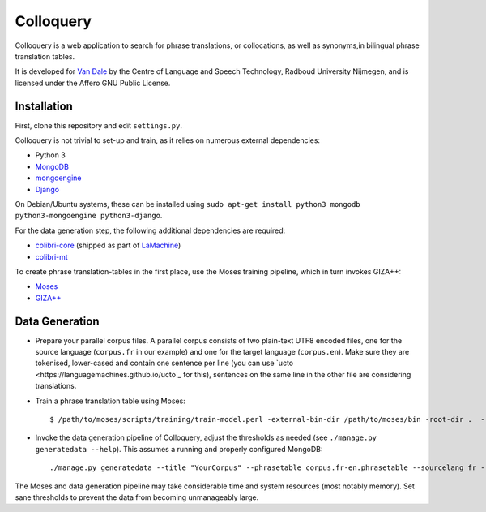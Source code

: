 Colloquery
============

Colloquery is a web application to search for phrase translations, or
collocations, as well as synonyms,in bilingual phrase translation tables. 

It is developed for `Van Dale <http://vandale.nl>`_ by the Centre of Language
and Speech Technology, Radboud University Nijmegen, and is licensed under the
Affero GNU Public License.

.. image:: https://raw.github.com/proycon/colloquery/master/screenshot.jpg
    :alt: Colloquery screenshot
    :align: center

Installation
--------------

First, clone this repository and edit ``settings.py``.

Colloquery is not trivial to set-up and train, as it relies on numerous
external dependencies:

* Python 3 
* `MongoDB <https://mongodb.com>`_
* `mongoengine <http://mongoengine.org>`_
* `Django <https://djangoproject.com>`_

On Debian/Ubuntu systems, these can be installed using ``sudo apt-get install
python3 mongodb python3-mongoengine python3-django``.

For the data generation step, the following additional dependencies are required:

* `colibri-core <https://github.com/proycon/colibri-core>`_ (shipped as part of
  `LaMachine <https://proycon.github.io/LaMachine>`_)
* `colibri-mt <https://github.com/proycon/colibri-mt>`_

To create phrase translation-tables in the first place, use the Moses training
pipeline, which in turn invokes GIZA++:

* `Moses <http://statmt.org/moses/>`_
* `GIZA++ <https://github.com/moses-smt/giza-pp>`_

Data Generation
--------------------

* Prepare your parallel corpus files. A parallel corpus consists of two plain-text UTF8 encoded
  files, one for the source language (``corpus.fr`` in our example) and one for the target
  language (``corpus.en``).  Make sure they are tokenised, lower-cased and
  contain one sentence per line (you can use `ucto
  <https://languagemachines.github.io/ucto`_ for this), sentences on the same line in the other file
  are considering translations.
* Train a phrase translation table using Moses::

  $ /path/to/moses/scripts/training/train-model.perl -external-bin-dir /path/to/moses/bin -root-dir .  --parallel --corpus corpus --f fr --e en  --first-step 1 --last-step 8

* Invoke the data generation pipeline of Colloquery, adjust the thresholds as
  needed (see ``./manage.py generatedata --help``). This assumes a running
  and properly configured MongoDB::

  ./manage.py generatedata --title "YourCorpus" --phrasetable corpus.fr-en.phrasetable --sourcelang fr --targetlang en --targetcorpus corpus.fr --sourcecorpus corpus.en --pst 0.2 --pts 0.2 --divergencethreshold 0.1 --freqthreshold 4

The Moses and data generation pipeline may take considerable time and system
resources (most notably memory). Set sane thresholds to prevent the data from
becoming unmanageably large.


